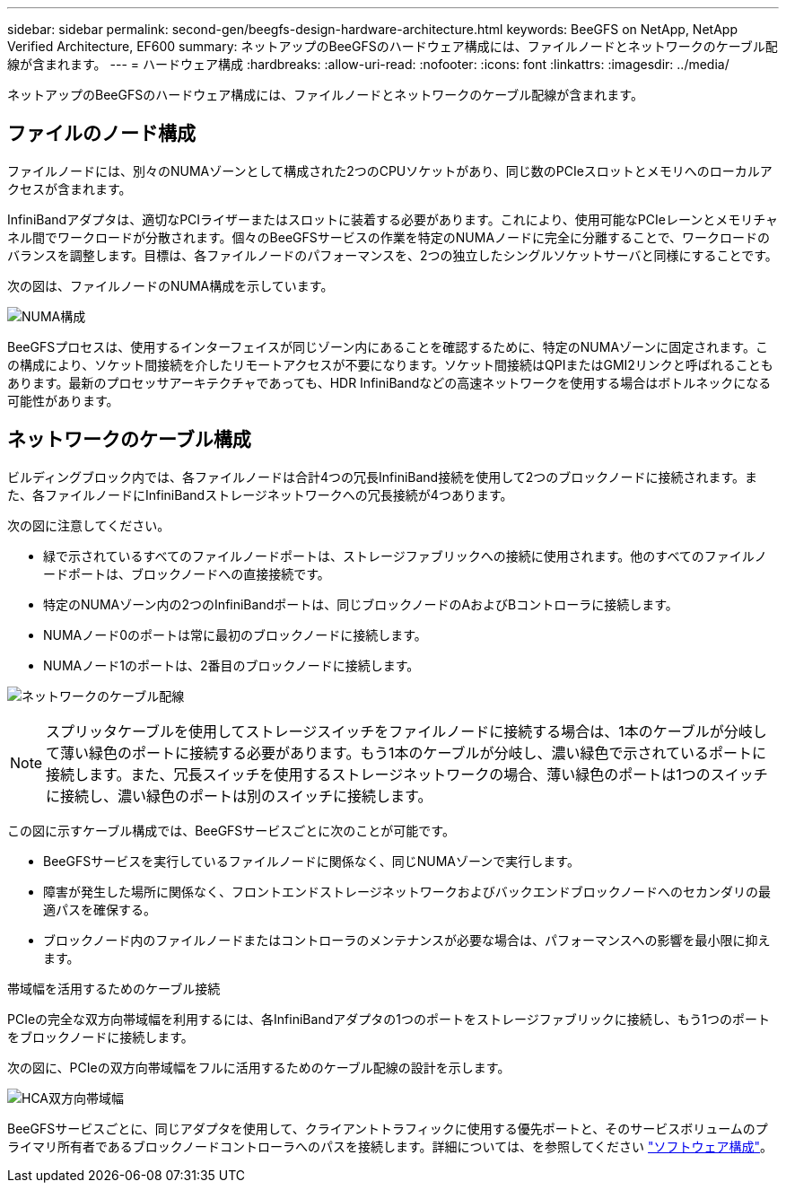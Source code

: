 ---
sidebar: sidebar 
permalink: second-gen/beegfs-design-hardware-architecture.html 
keywords: BeeGFS on NetApp, NetApp Verified Architecture, EF600 
summary: ネットアップのBeeGFSのハードウェア構成には、ファイルノードとネットワークのケーブル配線が含まれます。 
---
= ハードウェア構成
:hardbreaks:
:allow-uri-read: 
:nofooter: 
:icons: font
:linkattrs: 
:imagesdir: ../media/


[role="lead"]
ネットアップのBeeGFSのハードウェア構成には、ファイルノードとネットワークのケーブル配線が含まれます。



== ファイルのノード構成

ファイルノードには、別々のNUMAゾーンとして構成された2つのCPUソケットがあり、同じ数のPCIeスロットとメモリへのローカルアクセスが含まれます。

InfiniBandアダプタは、適切なPCIライザーまたはスロットに装着する必要があります。これにより、使用可能なPCIeレーンとメモリチャネル間でワークロードが分散されます。個々のBeeGFSサービスの作業を特定のNUMAノードに完全に分離することで、ワークロードのバランスを調整します。目標は、各ファイルノードのパフォーマンスを、2つの独立したシングルソケットサーバと同様にすることです。

次の図は、ファイルノードのNUMA構成を示しています。

image:beegfs-design-image5-small.png["NUMA構成"]

BeeGFSプロセスは、使用するインターフェイスが同じゾーン内にあることを確認するために、特定のNUMAゾーンに固定されます。この構成により、ソケット間接続を介したリモートアクセスが不要になります。ソケット間接続はQPIまたはGMI2リンクと呼ばれることもあります。最新のプロセッサアーキテクチャであっても、HDR InfiniBandなどの高速ネットワークを使用する場合はボトルネックになる可能性があります。



== ネットワークのケーブル構成

ビルディングブロック内では、各ファイルノードは合計4つの冗長InfiniBand接続を使用して2つのブロックノードに接続されます。また、各ファイルノードにInfiniBandストレージネットワークへの冗長接続が4つあります。

次の図に注意してください。

* 緑で示されているすべてのファイルノードポートは、ストレージファブリックへの接続に使用されます。他のすべてのファイルノードポートは、ブロックノードへの直接接続です。
* 特定のNUMAゾーン内の2つのInfiniBandポートは、同じブロックノードのAおよびBコントローラに接続します。
* NUMAノード0のポートは常に最初のブロックノードに接続します。
* NUMAノード1のポートは、2番目のブロックノードに接続します。


image:beegfs-design-image6.png["ネットワークのケーブル配線"]


NOTE: スプリッタケーブルを使用してストレージスイッチをファイルノードに接続する場合は、1本のケーブルが分岐して薄い緑色のポートに接続する必要があります。もう1本のケーブルが分岐し、濃い緑色で示されているポートに接続します。また、冗長スイッチを使用するストレージネットワークの場合、薄い緑色のポートは1つのスイッチに接続し、濃い緑色のポートは別のスイッチに接続します。

この図に示すケーブル構成では、BeeGFSサービスごとに次のことが可能です。

* BeeGFSサービスを実行しているファイルノードに関係なく、同じNUMAゾーンで実行します。
* 障害が発生した場所に関係なく、フロントエンドストレージネットワークおよびバックエンドブロックノードへのセカンダリの最適パスを確保する。
* ブロックノード内のファイルノードまたはコントローラのメンテナンスが必要な場合は、パフォーマンスへの影響を最小限に抑えます。


.帯域幅を活用するためのケーブル接続
PCIeの完全な双方向帯域幅を利用するには、各InfiniBandアダプタの1つのポートをストレージファブリックに接続し、もう1つのポートをブロックノードに接続します。

次の図に、PCIeの双方向帯域幅をフルに活用するためのケーブル配線の設計を示します。

image:beegfs-design-image7.png["HCA双方向帯域幅"]

BeeGFSサービスごとに、同じアダプタを使用して、クライアントトラフィックに使用する優先ポートと、そのサービスボリュームのプライマリ所有者であるブロックノードコントローラへのパスを接続します。詳細については、を参照してください link:beegfs-design-software-architecture.html["ソフトウェア構成"]。
